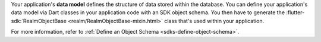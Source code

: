 Your application's **data model** defines the structure of data stored within
the database. You can define your application's data model via Dart
classes in your application code with an SDK object schema.
You then have to generate the :flutter-sdk:`RealmObjectBase <realm/RealmObjectBase-mixin.html>`
class that's used within your application.

For more information, refer to :ref:`Define an Object Schema 
<sdks-define-object-schema>`.

.. procedure::

   .. step:: Create a Model Class

      Add an SDK model class. Give your class a private name
      (starting with ``_``), such as a file ``car.dart`` with a class
      ``_Car``.

   .. step:: Generate an SDK Object Class

      Generate a RealmObject class ``Car`` from the data model class ``_Car``:

      .. code-block::

         dart run realm_dart generate

      Running this creates a ``Car`` class in a ``car.realm.dart`` file
      located in the directory where you defined the model class. This ``Car``
      class is public and part of the same library as the ``_Car`` data model
      class. The generated ``Car`` class is what's used throughout your
      application.

   .. step:: Watch for Changes to the Model (Optional)

      You can watch your data model class to generate a new ``Car`` class
      whenever there's a change to ``_Car``:

      .. code-block::

         dart run realm_dart generate --watch
